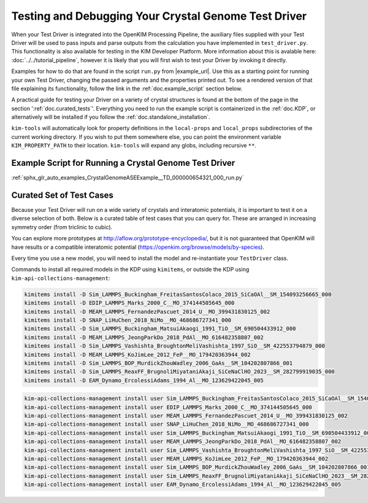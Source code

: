 =====================================================
Testing and Debugging Your Crystal Genome Test Driver
=====================================================

When your Test Driver is integrated into the OpenKIM Processing Pipeline, the auxiliary files supplied with your
Test Driver will be used to pass inputs and parse outputs from the calculation you have implemented in ``test_driver.py``.
This functionality is also available for testing in the KIM Developer Platform. More information about this is avalable
here: :doc:`../../tutorial_pipeline`, however it is likely that you will first wish to test your Driver by invoking it directly.

Examples for how to do that are found in the script ``run.py`` from |example_url|. Use this as a starting point for running your
own Test Driver, changing the passed arguments and the properties printed out. To see a rendered version of that file explaining its functionality,
follow the link in the :ref:`doc.example_script` section below.

A practical guide for testing your Driver on a variety of crystal structures is found at the bottom of the page in the section ':ref:`doc.curated_tests`'.
Everything you need to run the example script is containerized in the :ref:`doc.KDP`,
or alternatively will be installed if you follow the :ref:`doc.standalone_installation`.

``kim-tools`` will automatically look for property definitions in the ``local-props`` and ``local_props`` subdirectories of the current working directory. If you wish to put them somewhere else,
you can point the environment variable ``KIM_PROPERTY_PATH`` to their location. ``kim-tools`` will expand any globs, including recursive ``**``.

.. _doc.example_script:

Example Script for Running a Crystal Genome Test Driver
=======================================================

:ref:`sphx_glr_auto_examples_CrystalGenomeASEExample__TD_000000654321_000_run.py`

.. _doc.curated_tests:

Curated Set of Test Cases
=========================

Because your Test Driver will run on a wide variety of crystals and interatomic potentials,
it is important to test it on a diverse selection of both. Below is a curated table
of test cases that you can query for. These are arranged in increasing symmetry order
(from triclinic to cubic).

You can explore more prototypes at
http://aflow.org/prototype-encyclopedia/, but it is not guaranteed that OpenKIM
will have results or a compatible interatomic potential
(https://openkim.org/browse/models/by-species).

Every time you use a new model, you will need to install the model and re-instantiate
your ``TestDriver`` class.

.. todo::

   Rhombohedral crystals are currently not supported. Skip the AB_hR26_148_a2f_b2f structure below.

.. csv-table::
   :header-rows: 1
   :file: structure_table.csv
   :widths: 10, 10, 40, 40
   :delim: tab

Commands to install all required models in the KDP using ``kimitems``, or outside the KDP using ``kim-api-collections-management``:

.. code-block:: console

   kimitems install -D Sim_LAMMPS_Buckingham_FreitasSantosColaco_2015_SiCaOAl__SM_154093256665_000
   kimitems install -D EDIP_LAMMPS_Marks_2000_C__MO_374144505645_000
   kimitems install -D MEAM_LAMMPS_FernandezPascuet_2014_U__MO_399431830125_002
   kimitems install -D SNAP_LiHuChen_2018_NiMo__MO_468686727341_000
   kimitems install -D Sim_LAMMPS_Buckingham_MatsuiAkaogi_1991_TiO__SM_690504433912_000
   kimitems install -D MEAM_LAMMPS_JeongParkDo_2018_PdAl__MO_616482358807_002
   kimitems install -D Sim_LAMMPS_Vashishta_BroughtonMeliVashishta_1997_SiO__SM_422553794879_000
   kimitems install -D MEAM_LAMMPS_KoJimLee_2012_FeP__MO_179420363944_002
   kimitems install -D Sim_LAMMPS_BOP_MurdickZhouWadley_2006_GaAs__SM_104202807866_001
   kimitems install -D Sim_LAMMPS_ReaxFF_BrugnoliMiyataniAkaji_SiCeNaClHO_2023__SM_282799919035_000
   kimitems install -D EAM_Dynamo_ErcolessiAdams_1994_Al__MO_123629422045_005

.. code-block:: console

   kim-api-collections-management install user Sim_LAMMPS_Buckingham_FreitasSantosColaco_2015_SiCaOAl__SM_154093256665_000
   kim-api-collections-management install user EDIP_LAMMPS_Marks_2000_C__MO_374144505645_000
   kim-api-collections-management install user MEAM_LAMMPS_FernandezPascuet_2014_U__MO_399431830125_002
   kim-api-collections-management install user SNAP_LiHuChen_2018_NiMo__MO_468686727341_000
   kim-api-collections-management install user Sim_LAMMPS_Buckingham_MatsuiAkaogi_1991_TiO__SM_690504433912_000
   kim-api-collections-management install user MEAM_LAMMPS_JeongParkDo_2018_PdAl__MO_616482358807_002
   kim-api-collections-management install user Sim_LAMMPS_Vashishta_BroughtonMeliVashishta_1997_SiO__SM_422553794879_000
   kim-api-collections-management install user MEAM_LAMMPS_KoJimLee_2012_FeP__MO_179420363944_002
   kim-api-collections-management install user Sim_LAMMPS_BOP_MurdickZhouWadley_2006_GaAs__SM_104202807866_001
   kim-api-collections-management install user Sim_LAMMPS_ReaxFF_BrugnoliMiyataniAkaji_SiCeNaClHO_2023__SM_282799919035_000
   kim-api-collections-management install user EAM_Dynamo_ErcolessiAdams_1994_Al__MO_123629422045_005
